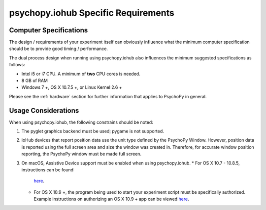 .. _iohub_requirements:

psychopy.iohub Specific Requirements
======================================

Computer Specifications
------------------------

The design / requirements of your experiment itself can obviously influence
what the minimum computer specification should be to provide good timing /
performance.

The dual process design when running using psychopy.iohub also
influences the minimum suggested specifications as follows:

* Intel i5 or i7 CPU. A minimum of **two** CPU cores is needed.
* 8 GB of RAM
* Windows 7 +, OS X 10.7.5 +, or Linux Kernel 2.6 +

Please see the :ref:`hardware` section for further information
that applies to PsychoPy in general.

Usage Considerations
---------------------

When using psychopy.iohub, the following
constrains should be noted:

1. The pyglet graphics backend must be used; pygame is not supported.
2. ioHub devices that report position data use the unit type defined by the
   PsychoPy Window. However, position data is reported using the full screen
   area and size the window was created in. Therefore, for accurate window position
   reporting, the PsychoPy window must be made full screen.
3. On macOS, Assistive Device support must be enabled when using psychopy.iohub.
   * For OS X 10.7 - 10.8.5, instructions can be found
     `here <http://mizage.com/help/accessibility.html#10.8>`_.
   * For OS X 10.9 +, the program being used to start your experiment script must
     be specifically authorized. Example instructions on authorizing an OS X 10.9 + app
     can be viewed `here <http://mizage.com/help/accessibility.html#10.9>`_.